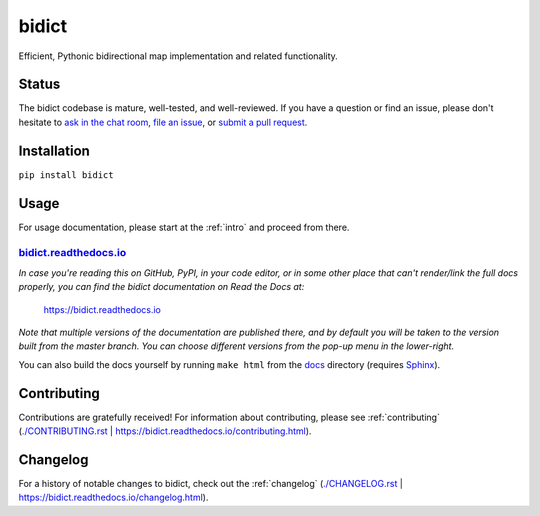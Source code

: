 bidict
======
 
Efficient, Pythonic bidirectional map implementation and related functionality.

.. image:: ./_static/logo-256.png
    :target: https://bidict.readthedocs.io/
    :alt: bidict logo

.. image:: ./_static/support-on-gumroad.png
    :target: https://gumroad.com/l/bidict
    :alt: Support bidict


Status
------

.. Hide downloads badge pending https://github.com/badges/shields/issues/716
.. .. image:: https://img.shields.io/pypi/dm/bidict.svg
..     :target: https://pypi.python.org/pypi/bidict
..     :alt: Downloads per month

.. image:: https://img.shields.io/pypi/v/bidict.svg
    :target: https://pypi.python.org/pypi/bidict
    :alt: Latest release

.. image:: https://img.shields.io/badge/versionEye-follow-brightgreen.svg
    :target: https://www.versioneye.com/python/bidict
    :alt: Follow on VersionEye

.. image:: https://readthedocs.org/projects/bidict/badge/?version=latest
    :target: https://bidict.readthedocs.io/
    :alt: Documentation

.. image:: https://travis-ci.org/jab/bidict.svg?branch=master
    :target: https://travis-ci.org/jab/bidict
    :alt: Build status

.. image:: https://coveralls.io/repos/jab/bidict/badge.svg?branch=master
    :target: https://coveralls.io/github/jab/bidict
    :alt: Test coverage

.. image:: https://img.shields.io/pypi/pyversions/bidict.svg
    :target: https://pypi.python.org/pypi/bidict
    :alt: Supported Python versions

.. image:: https://img.shields.io/pypi/implementation/bidict.svg
    :target: https://pypi.python.org/pypi/bidict
    :alt: Supported Python implementations

.. image:: https://img.shields.io/pypi/l/bidict.svg
    :target: https://raw.githubusercontent.com/jab/bidict/master/LICENSE
    :alt: License

.. image:: https://badges.gitter.im/join%20chat.svg
    :target: https://gitter.im/jab/bidict
    :alt: Chat

The bidict codebase is mature, well-tested, and well-reviewed.
If you have a question or find an issue,
please don't hesitate to
`ask in the chat room <https://gitter.im/jab/bidict>`_,
`file an issue <https://github.com/jab/bidict/issues/new>`_,
or
`submit a pull request <contributing>`_.


Installation
------------

``pip install bidict``


Usage
-----

For usage documentation, please start at the :ref:`intro`
and proceed from there.

`bidict.readthedocs.io <https://bidict.readthedocs.io>`_
++++++++++++++++++++++++++++++++++++++++++++++++++++++++

*In case you're reading this on GitHub, PyPI, in your code editor,
or in some other place that can't render/link the full docs properly,
you can find the bidict documentation on Read the Docs at:*

    `<https://bidict.readthedocs.io>`_

*Note that multiple versions of the documentation are published there,
and by default you will be taken to the version built from the master branch.
You can choose different versions from the pop-up menu in the lower-right.*

You can also build the docs yourself by running ``make html``
from the `<docs>`_ directory
(requires `Sphinx <https://pypi.python.org/pypi/Sphinx>`_).


Contributing
------------

Contributions are gratefully received!
For information about contributing,
please see :ref:`contributing`
(`<./CONTRIBUTING.rst>`_ | `<https://bidict.readthedocs.io/contributing.html>`_).


Changelog
---------

For a history of notable changes to bidict,
check out the :ref:`changelog`
(`<./CHANGELOG.rst>`_ | `<https://bidict.readthedocs.io/changelog.html>`_).
